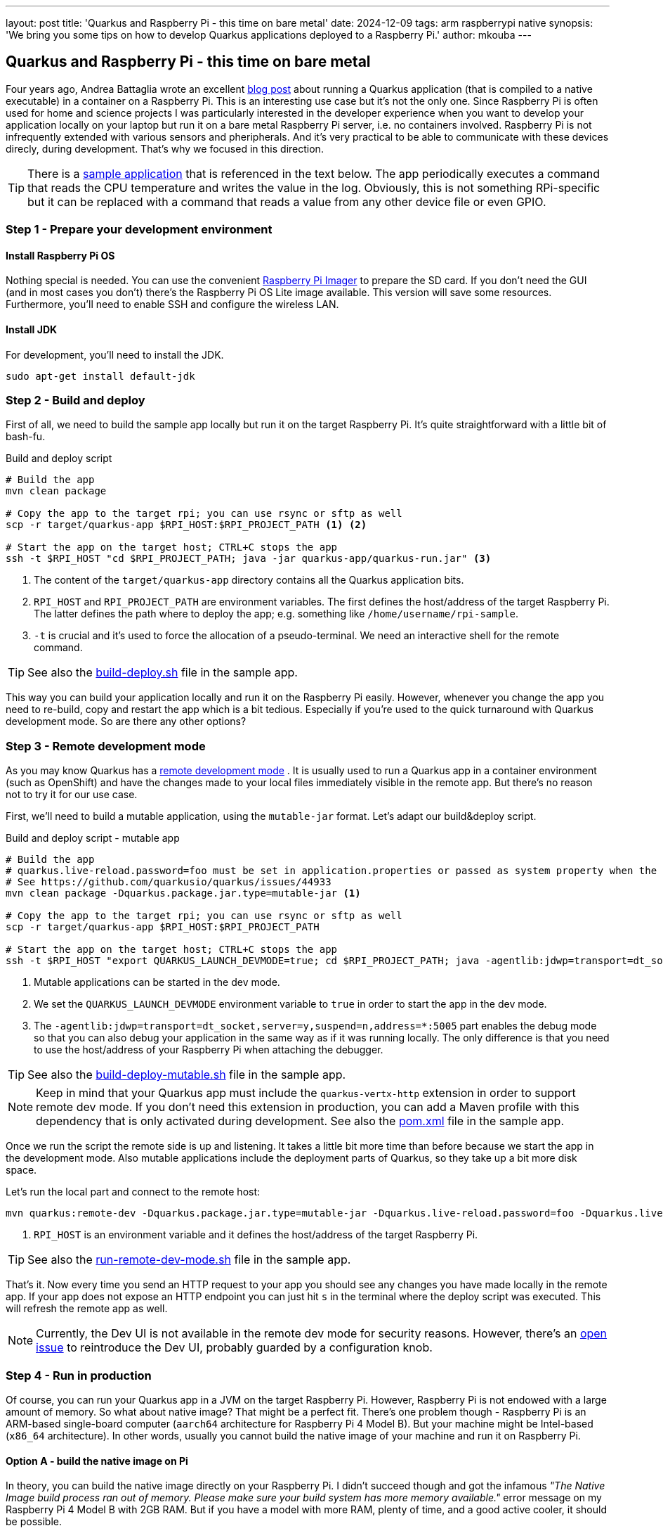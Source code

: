 ---
layout: post
title: 'Quarkus and Raspberry Pi - this time on bare metal'
date: 2024-12-09
tags: arm raspberrypi native
synopsis: 'We bring you some tips on how to develop Quarkus applications deployed to a Raspberry Pi.'
author: mkouba
---

== Quarkus and Raspberry Pi - this time on bare metal

Four years ago, Andrea Battaglia wrote an excellent https://quarkus.io/blog/quarkus-native-on-a-raspberry-pi/[blog post] about running a Quarkus application (that is compiled to a native executable) in a container on a Raspberry Pi.
This is an interesting use case but it’s not the only one.
Since Raspberry Pi is often used for home and science projects I was particularly interested in the developer experience when you want to develop your application locally on your laptop but run it on a bare metal Raspberry Pi server, i.e. no containers involved.
Raspberry Pi is not infrequently extended with various sensors and pheripherals.
And it's very practical to be able to communicate with these devices direcly, during development.
That's why we focused in this direction.

TIP: There is a https://github.com/mkouba/rpi-sample[sample application] that is referenced in the text below. The app periodically executes a command that reads the CPU temperature and writes the value in the log. Obviously, this is not something RPi-specific but it can be replaced with a command that reads a value from any other device file or even GPIO.

=== Step 1 - Prepare your development environment

==== Install Raspberry Pi OS

Nothing special is needed.
You can use the convenient https://projects.raspberrypi.org/en/projects/raspberry-pi-setting-up/2[Raspberry Pi Imager] to prepare the SD card.
If you don't need the GUI (and in most cases you don't) there's the Raspberry Pi OS Lite image available.
This version will save some resources.
Furthermore, you'll need to enable SSH and configure the wireless LAN.

==== Install JDK

For development, you'll need to install the JDK.

[source,bash]
----
sudo apt-get install default-jdk 
----

=== Step 2 - Build and deploy

First of all, we need to build the sample app locally but run it on the target Raspberry Pi.
It's quite straightforward with a little bit of bash-fu.

.Build and deploy script
[source,bash]
----
# Build the app
mvn clean package

# Copy the app to the target rpi; you can use rsync or sftp as well
scp -r target/quarkus-app $RPI_HOST:$RPI_PROJECT_PATH <1> <2>

# Start the app on the target host; CTRL+C stops the app
ssh -t $RPI_HOST "cd $RPI_PROJECT_PATH; java -jar quarkus-app/quarkus-run.jar" <3>
----
<1> The content of the `target/quarkus-app` directory contains all the Quarkus application bits.
<2> `RPI_HOST` and `RPI_PROJECT_PATH` are environment variables. The first defines the host/address of the target Raspberry Pi. The latter defines the path where to deploy the app; e.g. something like `/home/username/rpi-sample`.
<3> `-t` is crucial and it's used to force the allocation of a pseudo-terminal. We need an interactive shell for the remote command.

TIP: See also the https://github.com/mkouba/rpi-sample/blob/main/build-deploy.sh[build-deploy.sh] file in the sample app.

This way you can build your application locally and run it on the Raspberry Pi easily.
However, whenever you change the app you need to re-build, copy and restart the app which is a bit tedious.
Especially if you're used to the quick turnaround with Quarkus development mode.
So are there any other options?

=== Step 3 - Remote development mode

As you may know Quarkus has a https://quarkus.io/guides/maven-tooling#remote-development-mode[remote development mode] .
It is usually used to run a Quarkus app in a container environment (such as OpenShift) and have the changes made to your local files immediately visible in the remote app.
But there's no reason not to try it for our use case.

First, we'll need to build a mutable application, using the `mutable-jar` format.
Let's adapt our build&deploy script.

.Build and deploy script - mutable app
[source,bash]
----
# Build the app
# quarkus.live-reload.password=foo must be set in application.properties or passed as system property when the remote side starts
# See https://github.com/quarkusio/quarkus/issues/44933
mvn clean package -Dquarkus.package.jar.type=mutable-jar <1>

# Copy the app to the target rpi; you can use rsync or sftp as well
scp -r target/quarkus-app $RPI_HOST:$RPI_PROJECT_PATH

# Start the app on the target host; CTRL+C stops the app
ssh -t $RPI_HOST "export QUARKUS_LAUNCH_DEVMODE=true; cd $RPI_PROJECT_PATH; java -agentlib:jdwp=transport=dt_socket,server=y,suspend=n,address=*:5005 -Dquarkus.live-reload.password=foo -jar quarkus-app/quarkus-run.jar" <2> <3>
----
<1> Mutable applications can be started in the dev mode.
<2> We set the `QUARKUS_LAUNCH_DEVMODE` environment variable to `true` in order to start the app in the dev mode.
<3> The `-agentlib:jdwp=transport=dt_socket,server=y,suspend=n,address=*:5005` part enables the debug mode so that you can also debug your application in the same way as if it was running locally. The only difference is that you need to use the host/address of your Raspberry Pi when attaching the debugger.

TIP: See also the https://github.com/mkouba/rpi-sample/blob/main/build-deploy-mutable.sh[build-deploy-mutable.sh] file in the sample app.

NOTE: Keep in mind that your Quarkus app must include the `quarkus-vertx-http` extension in order to support remote dev mode. If you don't need this extension in production, you can add a Maven profile with this dependency that is only activated during development. See also the https://github.com/mkouba/rpi-sample/blob/main/pom.xml#L105-L119[pom.xml] file in the sample app.

Once we run the script the remote side is up and listening.
It takes a little bit more time than before because we start the app in the development mode.
Also mutable applications include the deployment parts of Quarkus, so they take up a bit more disk space.

Let's run the local part and connect to the remote host:

[source,bash]
----
mvn quarkus:remote-dev -Dquarkus.package.jar.type=mutable-jar -Dquarkus.live-reload.password=foo -Dquarkus.live-reload.url=http://$RPI_HOST:8080 <1>
----
<1> `RPI_HOST` is an environment variable and it defines the host/address of the target Raspberry Pi.

TIP: See also the https://github.com/mkouba/rpi-sample/blob/main/run-remote-dev-mode.sh[run-remote-dev-mode.sh] file in the sample app.

That's it.
Now every time you send an HTTP request to your app you should see any changes you have made locally in the remote app.
If your app does not expose an HTTP endpoint you can just hit `s` in the terminal where the deploy script was executed.
This will refresh the remote app as well.

NOTE: Currently, the Dev UI is not available in the remote dev mode for security reasons. However, there's an https://github.com/quarkusio/quarkus/issues/44570[open issue] to reintroduce the Dev UI, probably guarded by a configuration knob.

=== Step 4 - Run in production

Of course, you can run your Quarkus app in a JVM on the target Raspberry Pi.
However, Raspberry Pi is not endowed with a large amount of memory.
So what about native image?
That might be a perfect fit.
There's one problem though - Raspberry Pi is an ARM-based single-board computer (`aarch64` architecture for Raspberry Pi 4 Model B).
But your machine might be Intel-based (`x86_64` architecture).
In other words, usually you cannot build the native image of your machine and run it on Raspberry Pi.

==== Option A - build the native image on Pi

In theory, you can build the native image directly on your Raspberry Pi.
I didn't succeed though and got the infamous _"The Native Image build process ran out of memory. Please make sure your build system has more memory available."_ error message on my Raspberry Pi 4 Model B with 2GB RAM.
But if you have a model with more RAM, plenty of time, and a good active cooler, it should be possible.

Feeling brave?
Ok, you've been warned.
But first, you'll need to turn your Raspberry Pi in a full-fledged development machine.
Simply said, JDK is not enough.
You'll need a build tool, such as Maven.
You'll also need the GraalVM native-image, or https://github.com/graalvm/mandrel/releases[Mandrel] native-image, or Docker/Podman to build the native image in the container.
And probably also Git to checkout your project.
Once you're ready it's simple:

[source,bash]
----
mvn clean build -Dnative
----

So the downside of this approach is obvious.
Are there any other options?

==== Option B - use QEMU

You can also try to build the native image in a container using an ARM-based container image.
Quarkus provides multi-platform builder images that can be used for this task.

NOTE: The following steps work on a Linux machine (Ubuntu 22.04) with Docker installed for target environment Raspberry Pi 4 Model B with OS Lite 12 (Bookworm).

[source,bash]
----
sudo apt-get install binfmt-support qemu-user-static <1>

mvn clean package -Dnative -DskipTests -Dquarkus.native.container-build=true -Dquarkus.native.container-runtime-options=--platform=linux/arm64 -Dquarkus.native.builder-image=quay.io/quarkus/ubi-quarkus-mandrel-builder-image:23.1.5.0-Final-java21-arm64 <2> <3> <4>
----
<1> We need to install https://www.qemu.org/[qemu] first. 
<2> `-Dquarkus.native.container-build=true` instructs Quarkus to build the native image using a container.
<3> `-Dquarkus.native.container-runtime-options=--platform=linux/arm64` instructs Docker to use QEMU to emulate the ARM environment.
<4> `-Dquarkus.native.builder-image=quay.io/quarkus/ubi-quarkus-mandrel-builder-image:23.1.5.0-Final-java21-arm6` specifies an ARM-based container image that should be used to build the native image.

TIP: See also the https://github.com/mkouba/rpi-sample/blob/main/build-native-image.sh[build-native-image.sh] file in the sample app.

The downside of this approach is that it's very slooooow.
It took approximately 20 mins to build a native image from the sample app with common hardware.
On the other hand, you typically only need to build the native image for production.
So it seems to be acceptable.

== Conclusion

A Quarkus application is a good fit for Raspberry Pi.
If you're a Java developer there's no need to be afraid that Raspberry Pi will not be able to run your Quarkus app flawlessly.
Especially when you use a native image in production.
Furthermore, the remote development mode provides a very nice UX.
To infinity and beyond!
